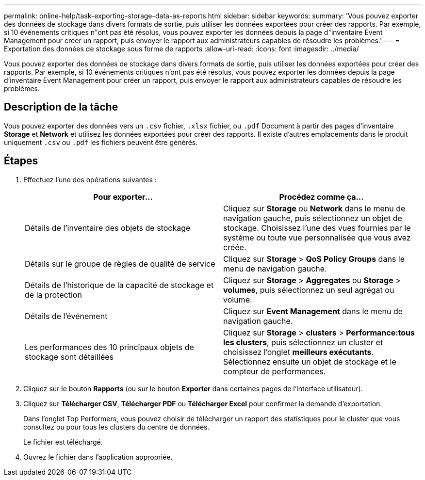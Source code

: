 ---
permalink: online-help/task-exporting-storage-data-as-reports.html 
sidebar: sidebar 
keywords:  
summary: 'Vous pouvez exporter des données de stockage dans divers formats de sortie, puis utiliser les données exportées pour créer des rapports. Par exemple, si 10 événements critiques n"ont pas été résolus, vous pouvez exporter les données depuis la page d"inventaire Event Management pour créer un rapport, puis envoyer le rapport aux administrateurs capables de résoudre les problèmes.' 
---
= Exportation des données de stockage sous forme de rapports
:allow-uri-read: 
:icons: font
:imagesdir: ../media/


[role="lead"]
Vous pouvez exporter des données de stockage dans divers formats de sortie, puis utiliser les données exportées pour créer des rapports. Par exemple, si 10 événements critiques n'ont pas été résolus, vous pouvez exporter les données depuis la page d'inventaire Event Management pour créer un rapport, puis envoyer le rapport aux administrateurs capables de résoudre les problèmes.



== Description de la tâche

Vous pouvez exporter des données vers un `.csv` fichier, `.xlsx` fichier, ou `.pdf` Document à partir des pages d'inventaire *Storage* et *Network* et utilisez les données exportées pour créer des rapports. Il existe d'autres emplacements dans le produit uniquement `.csv` ou `.pdf` les fichiers peuvent être générés.



== Étapes

. Effectuez l'une des opérations suivantes :
+
|===
| Pour exporter... | Procédez comme ça... 


 a| 
Détails de l'inventaire des objets de stockage
 a| 
Cliquez sur *Storage* ou *Network* dans le menu de navigation gauche, puis sélectionnez un objet de stockage. Choisissez l'une des vues fournies par le système ou toute vue personnalisée que vous avez créée.



 a| 
Détails sur le groupe de règles de qualité de service
 a| 
Cliquez sur *Storage* > *QoS Policy Groups* dans le menu de navigation gauche.



 a| 
Détails de l'historique de la capacité de stockage et de la protection
 a| 
Cliquez sur *Storage* > *Aggregates* ou *Storage* > *volumes*, puis sélectionnez un seul agrégat ou volume.



 a| 
Détails de l'événement
 a| 
Cliquez sur *Event Management* dans le menu de navigation gauche.



 a| 
Les performances des 10 principaux objets de stockage sont détaillées
 a| 
Cliquez sur *Storage* > *clusters* > *Performance:tous les clusters*, puis sélectionnez un cluster et choisissez l'onglet *meilleurs exécutants*. Sélectionnez ensuite un objet de stockage et le compteur de performances.

|===
. Cliquez sur le bouton *Rapports* (ou sur le bouton *Exporter* dans certaines pages de l'interface utilisateur).
. Cliquez sur *Télécharger CSV*, *Télécharger PDF* ou *Télécharger Excel* pour confirmer la demande d'exportation.
+
Dans l'onglet Top Performers, vous pouvez choisir de télécharger un rapport des statistiques pour le cluster que vous consultez ou pour tous les clusters du centre de données.

+
Le fichier est téléchargé.

. Ouvrez le fichier dans l'application appropriée.

